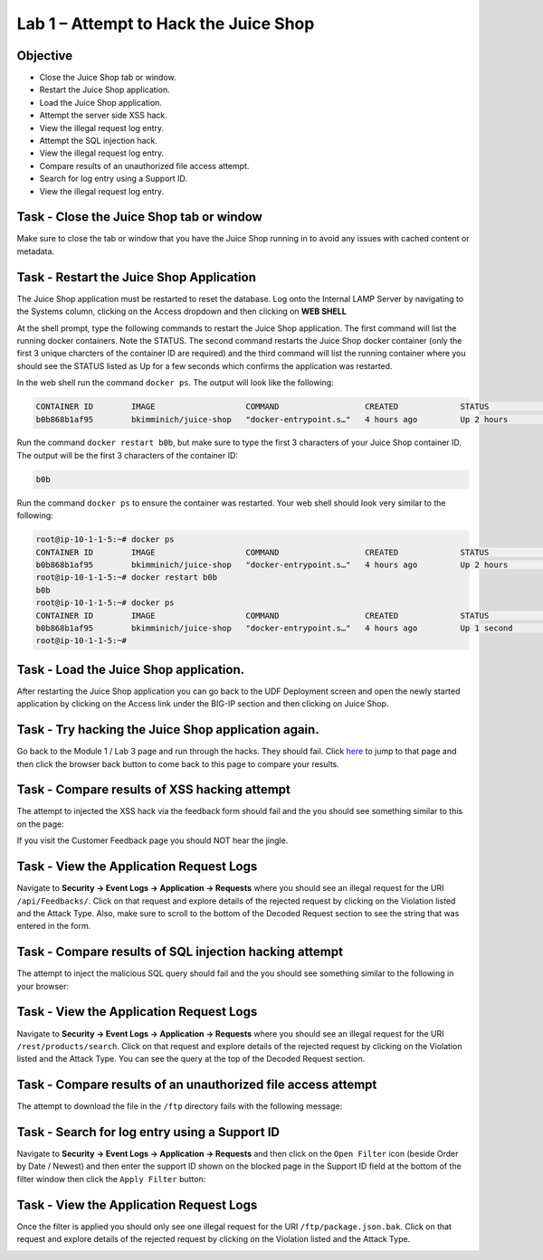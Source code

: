 Lab 1 – Attempt to Hack the Juice Shop
--------------------------------------

Objective
~~~~~~~~~

- Close the Juice Shop tab or window.
- Restart the Juice Shop application.
- Load the Juice Shop application.
- Attempt the server side XSS hack.
- View the illegal request log entry.
- Attempt the SQL injection hack.
- View the illegal request log entry.
- Compare results of an unauthorized file access attempt.
- Search for log entry using a Support ID.
- View the illegal request log entry.

Task - Close the Juice Shop tab or window
~~~~~~~~~~~~~~~~~~~~~~~~~~~~~~~~~~~~~~~~~

Make sure to close the tab or window that you have the Juice Shop running in to avoid any issues with cached content or metadata.

Task - Restart the Juice Shop Application
~~~~~~~~~~~~~~~~~~~~~~~~~~~~~~~~~~~~~~~~~

The Juice Shop application must be restarted to reset the database. Log onto the Internal LAMP Server by navigating to the Systems column, clicking on the Access dropdown and then clicking on **WEB SHELL**

.. image:: /_static/class9/web_shell_internal_lamp.png

At the shell prompt, type the following commands to restart the Juice Shop application. The first command will list the running docker containers. Note the STATUS. The second command restarts the Juice Shop docker container (only the first 3 unique charcters of the container ID are required) and the third command will list the running container where you should see the STATUS listed as Up for a few seconds which confirms the application was restarted.

In the web shell run the command ``docker ps``. The output will look like the following:

.. code-block:: none

    CONTAINER ID        IMAGE                   COMMAND                  CREATED             STATUS              PORTS                    NAMES
    b0b868b1af95        bkimminich/juice-shop   "docker-entrypoint.s…"   4 hours ago         Up 2 hours          0.0.0.0:3000->3000/tcp   reverent_raman
    
    
Run the command ``docker restart b0b``, but make sure to type the first 3 characters of your Juice Shop container ID. The output will be the first 3 characters of the container ID:

.. code-block:: none

    b0b


Run the command ``docker ps`` to ensure the container was restarted. Your web shell should look very similar to the following:

.. code-block:: none

    root@ip-10-1-1-5:~# docker ps
    CONTAINER ID        IMAGE                   COMMAND                  CREATED             STATUS              PORTS                    NAMES
    b0b868b1af95        bkimminich/juice-shop   "docker-entrypoint.s…"   4 hours ago         Up 2 hours          0.0.0.0:3000->3000/tcp   reverent_raman
    root@ip-10-1-1-5:~# docker restart b0b
    b0b
    root@ip-10-1-1-5:~# docker ps
    CONTAINER ID        IMAGE                   COMMAND                  CREATED             STATUS              PORTS                    NAMES
    b0b868b1af95        bkimminich/juice-shop   "docker-entrypoint.s…"   4 hours ago         Up 1 second         0.0.0.0:3000->3000/tcp   reverent_raman
    root@ip-10-1-1-5:~#


Task - Load the Juice Shop application.
~~~~~~~~~~~~~~~~~~~~~~~~~~~~~~~~~~~~~~~

After restarting the Juice Shop application you can go back to the UDF Deployment screen and open the newly started application by clicking on the Access link under the BIG-IP section and then clicking on Juice Shop.
 
Task - Try hacking the Juice Shop application again.
~~~~~~~~~~~~~~~~~~~~~~~~~~~~~~~~~~~~~~~~~~~~~~~~~~~~

Go back to the Module 1 / Lab 3 page and run through the hacks. They should fail. Click `here <../module0/lab3.html>`_ to jump to that page and then click the browser back button to come back to this page to compare your results.

Task - Compare results of XSS hacking attempt
~~~~~~~~~~~~~~~~~~~~~~~~~~~~~~~~~~~~~~~~~~~~~

The attempt to injected the XSS hack via the feedback form should fail and the you should see something similar to this on the page:

.. image:: /_static/class9/block_xss.png

If you visit the Customer Feedback page you should NOT hear the jingle.

Task - View the Application Request Logs
~~~~~~~~~~~~~~~~~~~~~~~~~~~~~~~~~~~~~~~~~

Navigate to **Security -> Event Logs -> Application -> Requests** where you should see an illegal request for the URI ``/api/Feedbacks/``. Click on that request and explore details of the rejected request by clicking on the Violation listed and the Attack Type. Also, make sure to scroll to the bottom of the Decoded Request section to see the string that was entered in the form.

.. image:: /_static/class9/event_log_xss.png

Task - Compare results of SQL injection hacking attempt
~~~~~~~~~~~~~~~~~~~~~~~~~~~~~~~~~~~~~~~~~~~~~~~~~~~~~~~

The attempt to inject the malicious SQL query should fail and the you should see something similar to the following in your browser:

.. image:: /_static/class9/block_sql_injection.png

Task - View the Application Request Logs
~~~~~~~~~~~~~~~~~~~~~~~~~~~~~~~~~~~~~~~~~

Navigate to **Security -> Event Logs -> Application -> Requests** where you should see an illegal request for the URI ``/rest/products/search``. Click on that request and explore details of the rejected request by clicking on the Violation listed and the Attack Type. You can see the query at the top of the Decoded Request section.

.. image:: /_static/class9/log_sql_injection.png

Task - Compare results of an unauthorized file access attempt
~~~~~~~~~~~~~~~~~~~~~~~~~~~~~~~~~~~~~~~~~~~~~~~~~~~~~~~~~~~~~

The attempt to download the file in the ``/ftp`` directory fails with the following message:

.. image:: /_static/class9/support_id_file.png

Task - Search for log entry using a Support ID
~~~~~~~~~~~~~~~~~~~~~~~~~~~~~~~~~~~~~~~~~~~~~~

Navigate to **Security -> Event Logs -> Application -> Requests** and then click on the ``Open Filter`` icon (beside Order by Date / Newest) and then enter the support ID shown on the blocked page in the Support ID field at the bottom of the filter window then click the ``Apply Filter`` button:

.. image:: /_static/class9/support_id.png

Task - View the Application Request Logs
~~~~~~~~~~~~~~~~~~~~~~~~~~~~~~~~~~~~~~~~~

Once the filter is applied you should only see one illegal request for the URI ``/ftp/package.json.bak``. Click on that request and explore details of the rejected request by clicking on the Violation listed and the Attack Type.

.. image:: /_static/class9/log_file_access.png